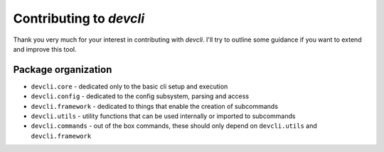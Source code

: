 =========================
Contributing to *devcli*
=========================

Thank you very much for your interest in contributing with *devcli*. I'll try
to outline some guidance if you want to extend and improve this tool.

Package organization
--------------------

* ``devcli.core`` - dedicated only to the basic cli setup and execution
* ``devcli.config`` - dedicated to the config subsystem, parsing and access
* ``devcli.framework`` - dedicated to things that enable the creation of subcommands
* ``devcli.utils`` - utility functions that can be used internally or imported to subcommands
* ``devcli.commands`` - out of the box commands, these should only depend on ``devcli.utils`` and ``devcli.framework``

